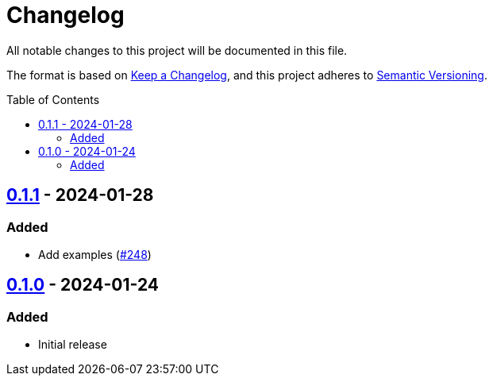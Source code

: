 // SPDX-FileCopyrightText: 2022 Shun Sakai
//
// SPDX-License-Identifier: Apache-2.0 OR MIT

= Changelog
:toc: preamble
:project-url: https://github.com/sorairolake/abcrypt
:compare-url: {project-url}/compare
:issue-url: {project-url}/issues
:pull-request-url: {project-url}/pull

All notable changes to this project will be documented in this file.

The format is based on https://keepachangelog.com/[Keep a Changelog], and this
project adheres to https://semver.org/[Semantic Versioning].

== {compare-url}/abcrypt-wasm-v0.1.0\...abcrypt-wasm-v0.1.1[0.1.1] - 2024-01-28

=== Added

* Add examples ({pull-request-url}/248[#248])

== {project-url}/releases/tag/abcrypt-wasm-v0.1.0[0.1.0] - 2024-01-24

=== Added

* Initial release
